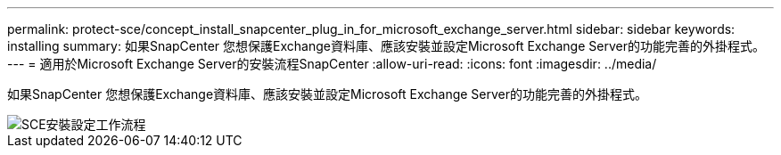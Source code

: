 ---
permalink: protect-sce/concept_install_snapcenter_plug_in_for_microsoft_exchange_server.html 
sidebar: sidebar 
keywords: installing 
summary: 如果SnapCenter 您想保護Exchange資料庫、應該安裝並設定Microsoft Exchange Server的功能完善的外掛程式。 
---
= 適用於Microsoft Exchange Server的安裝流程SnapCenter
:allow-uri-read: 
:icons: font
:imagesdir: ../media/


[role="lead"]
如果SnapCenter 您想保護Exchange資料庫、應該安裝並設定Microsoft Exchange Server的功能完善的外掛程式。

image::../media/sce_install_configure_workflow.gif[SCE安裝設定工作流程]
